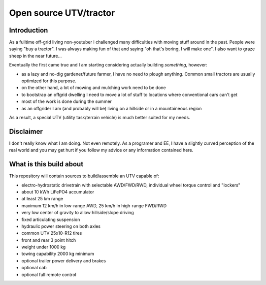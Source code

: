 ==================================
Open source UTV/tractor
==================================



Introduction
=====================

As a fulltime off-grid living non-youtuber I challenged many difficulties with moving stuff around in the past.
People were saying "buy a tractor". I was always making fun of that and saying "oh that's boring, I will make one".
I also want to graze sheep in the near future...

Eventually the first came true and I am starting considering actually building *something*, however:

- as a lazy and no-dig gardener/future farmer, I have no need to plough anything. Common small tractors are
  usually optimized for this purpose.
- on the other hand, a lot of mowing and mulching work need to be done
- to bootstrap an offgrid dwelling I need to move a lot of stuff to locations where conventional cars can't get
- most of the work is done during the summer
- as an offgrider I am (and probably will be) living on a hillside or in a mountaineous region

As a result, a special UTV (utility task/terrain vehicle) is much better suited for my needs.


Disclaimer
===================

I don't really know what I am doing. Not even remotely. As a programer and EE, I have a slightly curved
perception of the real world and you may get hurt if you follow my advice or any information contained here.


What is this build about
==============================

This repository will contain sources to build/assemble an UTV capable of:

- electro-hydrostatic drivetrain with selectable AWD/FWD/RWD, individual wheel torque control and "lockers"
- about 10 kWh LiFePO4 accumulator
- at least 25 km range
- maximum 12 km/h in low-range AWD, 25 km/h in high-range FWD/RWD
- very low center of gravity to allow hillside/slope driving
- fixed articulating suspension
- hydraulic power steering on both axles
- common UTV 25x10-R12 tires
- front and rear 3 point hitch
- weight under 1000 kg
- towing capability 2000 kg minimum
- optional trailer power delivery and brakes
- optional cab
- optional full remote control
